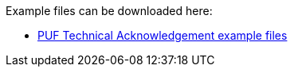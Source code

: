 Example files can be downloaded here: 

- https://github.com/pagero/puf-technical-acknowledgement/tree/master/examples/[PUF Technical Acknowledgement example files]
